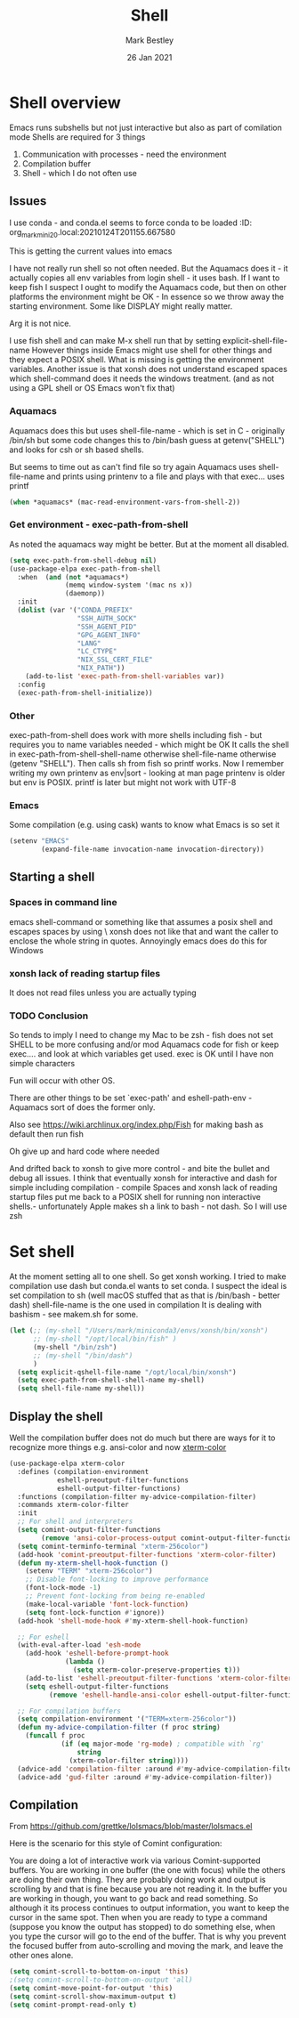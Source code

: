 #+TITLE:  Shell
#+AUTHOR: Mark Bestley
#+EMAIL:  emacs@bestley.co.uk
#+DATE:   26 Jan 2021
#+TAGS:
#+PROPERTY:header-args :cache yes :tangle yes :comments noweb
#+STARTUP: content
* Shell overview
:PROPERTIES:
:ID:       org_mark_mini20.local:20210126T234849.670643
:END:
Emacs runs subshells but not just interactive but also as part of comilation mode
Shells are required for 3 things
1) Communication with processes - need the environment
2) Compilation buffer
3) Shell - which I do not often use

** Issues
:PROPERTIES:
:ID:       org_mark_mini20.local:20210126T234849.668987
:END:
I use conda - and conda.el seems to force conda to be loaded
:ID:       org_mark_mini20.local:20210124T201155.667580
:END:

* Shell variables
:PROPERTIES:
:ID:       org_mark_2020-11-05T13-13-44+00-00_mini12.local:C99A151C-9456-41BC-8872-1C8227529551
:END:
This is getting the current values into emacs

I have not really run shell so not often needed. But the Aquamacs does it - it actually copies all env variables from login shell - it uses bash. If I want to keep fish I suspect I ought to modify the Aquamacs code, but then on other platforms the environment might be OK - In essence so we throw away the starting environment. Some like DISPLAY might really matter.

Arg it is not nice.

I use fish shell and can make M-x shell run that by setting explicit-shell-file-name
However things inside Emacs might use shell for other things and they expect a POSIX shell.
What is missing is getting the environment variables.
Another issue is that xonsh does not understand escaped spaces which shell-command does it needs the windows treatment. (and as not using a GPL shell or OS Emacs won't fix that)
*** Aquamacs
:PROPERTIES:
:ID:       org_mark_2020-11-05T13-13-44+00-00_mini12.local:0D944CF7-686E-4CCF-B006-6B0C4FF5F5CA
:END:
Aquamacs does this but uses shell-file-name - which is set in C - originally /bin/sh but some code changes this to /bin/bash guess at getenv("SHELL") and looks for csh or sh based shells.

But seems to time out as can't find file so try again
Aquamacs uses shell-file-name and prints using printenv to a file and plays with that exec... uses printf
#+NAME: org_2020-11-30+00-00_B553F58A-AA4F-4CD6-9808-657494C3D2EC
#+begin_src emacs-lisp
(when *aquamacs* (mac-read-environment-vars-from-shell-2))
#+end_src

*** Get environment - exec-path-from-shell
:PROPERTIES:
:ID:       org_mark_mini20.local:20210122T193718.269509
:END:
As noted the aquamacs way might be better. But at the moment all disabled.
#+NAME: org_mark_mini20.local_20210122T193718.254955
#+begin_src emacs-lisp
(setq exec-path-from-shell-debug nil)
(use-package-elpa exec-path-from-shell
  :when  (and (not *aquamacs*)
              (memq window-system '(mac ns x))
              (daemonp))
  :init
  (dolist (var '("CONDA_PREFIX"
                 "SSH_AUTH_SOCK"
                 "SSH_AGENT_PID"
                 "GPG_AGENT_INFO"
                 "LANG"
                 "LC_CTYPE"
                 "NIX_SSL_CERT_FILE"
                 "NIX_PATH"))
    (add-to-list 'exec-path-from-shell-variables var))
  :config
  (exec-path-from-shell-initialize))
#+end_src
*** Other
:PROPERTIES:
:ID:       org_mark_2020-11-05T13-13-44+00-00_mini12.local:A87E0049-2F9A-4D2E-898D-E0C1BD5BDAEC
:END:
exec-path-from-shell does work with more shells including fish - but requires you to name variables needed - which might be OK
It calls the shell in exec-path-from-shell-shell-name otherwise shell-file-name otherwise (getenv "SHELL"). Then calls sh from fish so printf works.
Now I remember writing my own printenv as env|sort - looking at man page printenv is older but env is POSIX. printf is later but might not work with UTF-8
*** Emacs
:PROPERTIES:
:ID:       org_mark_mini20.local:20210608T162151.310188
:END:
Some compilation (e.g. using cask) wants to know what Emacs is so set  it
#+NAME: org_mark_mini20.local_20210608T162151.298139
#+begin_src emacs-lisp
(setenv "EMACS"
		(expand-file-name invocation-name invocation-directory))
#+end_src
** Starting a shell
:PROPERTIES:
:ID:       org_mark_mini20.local:20210608T162151.309300
:END:
*** Spaces in command line
:PROPERTIES:
:ID:       org_mark_mini20.local:20210214T131312.687097
:END:
emacs shell-command or something like that assumes a posix shell and escapes spaces by using \  xonsh does not like that and want the caller to enclose the whole string in quotes.  Annoyingly emacs does do this for Windows

*** xonsh lack of reading startup files
:PROPERTIES:
:ID:       org_mark_mini20.local:20210214T131312.685125
:END:
It does not read files unless you are actually typing

*** TODO Conclusion
:PROPERTIES:
:ID:       org_mark_2020-11-05T13-13-44+00-00_mini12.local:80FFD29A-D2AE-4C6D-8C49-D805314C5A1C
:END:
So tends to imply I need to change my Mac to be zsh - fish does not set SHELL to be more confusing and/or mod Aquamacs code for fish or keep exec.... and look at which variables get used. exec is OK until I have non simple characters

Fun will occur with other OS.

There are other things to be set `exec-path' and eshell-path-env - Aquamacs sort of does the former only.

Also see https://wiki.archlinux.org/index.php/Fish for making bash as default then run fish

Oh give up and hard code where needed

And drifted back to xonsh to give more control - and bite the bullet and debug all issues.
I think that eventually  xonsh for interactive and dash for simple including compilation - compile
Spaces and xonsh lack of reading startup files  put me back to a POSIX shell for running non interactive shells.- unfortunately Apple makes sh a link to bash - not dash. So I will use zsh

* Set shell
:PROPERTIES:
:ID:       org_mark_mini20.local:20210124T201155.666279
:END:
At the moment setting all to one shell. So get xonsh working. I tried to make compilation use dash but conda.el wants to set conda.
I suspect the ideal is set compilation to sh (well macOS stuffed that as that is /bin/bash - better dash) shell-file-name is the one used in compilation
It is dealing with bashism - see makem.sh for some.
:PROPERTIES:
:ID:       org_mark_mini20.local:20210122T193718.270790
:END:
#+NAME: org_mark_mini20.local_20210122T193718.254522
#+begin_src emacs-lisp
(let (;; (my-shell "/Users/mark/miniconda3/envs/xonsh/bin/xonsh")
      ;; (my-shell "/opt/local/bin/fish" )
      (my-shell "/bin/zsh")
      ;; (my-shell "/bin/dash")
      )
  (setq explicit-qshell-file-name "/opt/local/bin/xonsh")
  (setq exec-path-from-shell-shell-name my-shell)
  (setq shell-file-name my-shell))
#+end_src

** Display the shell
:PROPERTIES:
:ID:       org_mark_mini20.local:20210124T201155.663772
:END:
Well the compilation buffer does not do much but there are ways for it to recognize more things e.g. ansi-color and now [[https://github.com/atomontage/xterm-color#usage][xterm-color]]
#+NAME: org_mark_mini20.local_20210124T201155.641142
#+begin_src emacs-lisp
(use-package-elpa xterm-color
  :defines (compilation-environment
            eshell-preoutput-filter-functions
            eshell-output-filter-functions)
  :functions (compilation-filter my-advice-compilation-filter)
  :commands xterm-color-filter
  :init
  ;; For shell and interpreters
  (setq comint-output-filter-functions
        (remove 'ansi-color-process-output comint-output-filter-functions))
  (setq comint-terminfo-terminal "xterm-256color")
  (add-hook 'comint-preoutput-filter-functions 'xterm-color-filter)
  (defun my-xterm-shell-hook-function ()
    (setenv "TERM" "xterm-256color")
    ;; Disable font-locking to improve performance
    (font-lock-mode -1)
    ;; Prevent font-locking from being re-enabled
    (make-local-variable 'font-lock-function)
    (setq font-lock-function #'ignore))
  (add-hook 'shell-mode-hook #'my-xterm-shell-hook-function)

  ;; For eshell
  (with-eval-after-load 'esh-mode
    (add-hook 'eshell-before-prompt-hook
              (lambda ()
                (setq xterm-color-preserve-properties t)))
    (add-to-list 'eshell-preoutput-filter-functions 'xterm-color-filter)
    (setq eshell-output-filter-functions
          (remove 'eshell-handle-ansi-color eshell-output-filter-functions)))

  ;; For compilation buffers
  (setq compilation-environment '("TERM=xterm-256color"))
  (defun my-advice-compilation-filter (f proc string)
    (funcall f proc
             (if (eq major-mode 'rg-mode) ; compatible with `rg'
                 string
               (xterm-color-filter string))))
  (advice-add 'compilation-filter :around #'my-advice-compilation-filter)
  (advice-add 'gud-filter :around #'my-advice-compilation-filter))
#+end_src
** Compilation
:PROPERTIES:
:ID:       org_mark_2020-10-11T00-40-32+01-00_mini12.local:94ACA493-0B43-4754-B711-8F75275EE9B1
:END:
From https://github.com/grettke/lolsmacs/blob/master/lolsmacs.el

Here is the scenario for this style of Comint configuration:

You are doing a lot of interactive work via various Comint-supported buffers. You are working in one buffer (the one with focus) while the others are doing their own thing. They are probably doing work and output is scrolling by and that is fine because you are not reading it. In the buffer you are working in though, you want to go back and read something. So although it its process continues to output information, you want to keep the cursor in the same spot. Then when you are ready to type a command (suppose you know the output has stopped) to do something else, when you type the cursor will go to the end of the buffer. That is why you prevent the focused buffer from auto-scrolling and moving the mark, and leave the other ones alone.

#+NAME: org_mark_2020-10-11T00-40-32+01-00_mini12.local_0963EB06-7A75-414C-BBC9-C032966D9019
#+begin_src emacs-lisp
(setq comint-scroll-to-bottom-on-input 'this)
;(setq comint-scroll-to-bottom-on-output 'all)
(setq comint-move-point-for-output 'this)
(setq comint-scroll-show-maximum-output t)
(setq comint-prompt-read-only t)
#+end_src
